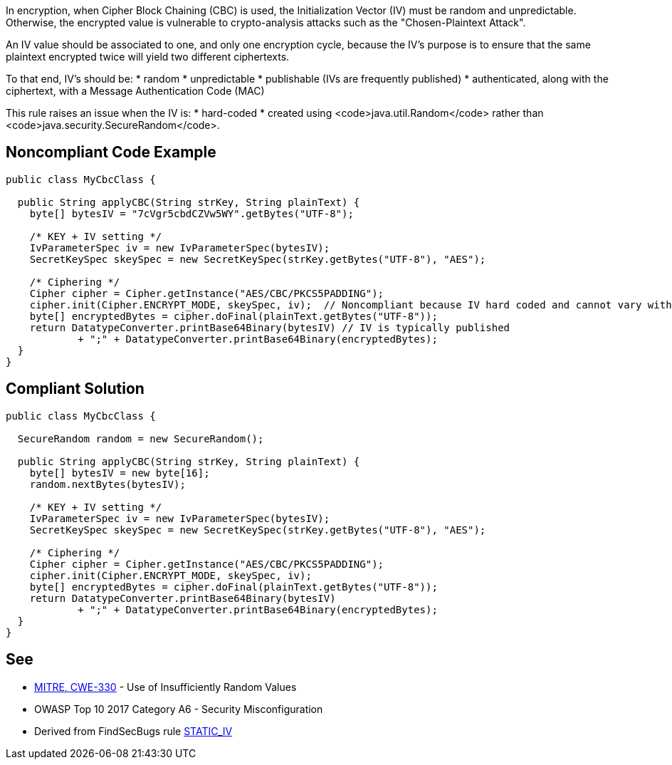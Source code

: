 In encryption, when Cipher Block Chaining (CBC) is used, the Initialization Vector (IV) must be random and unpredictable. Otherwise, the encrypted value is vulnerable to crypto-analysis attacks such as the "Chosen-Plaintext Attack".

An IV value should be associated to one, and only one encryption cycle, because the IV's purpose is to ensure that the same plaintext encrypted twice will yield two different ciphertexts.

To that end, IV's should be:
* random
* unpredictable
* publishable (IVs are frequently published)
* authenticated, along with the ciphertext, with a Message Authentication Code (MAC)

This rule raises an issue when the IV is:
* hard-coded
* created using <code>java.util.Random</code> rather than <code>java.security.SecureRandom</code>.

== Noncompliant Code Example

----
public class MyCbcClass {

  public String applyCBC(String strKey, String plainText) {
    byte[] bytesIV = "7cVgr5cbdCZVw5WY".getBytes("UTF-8");

    /* KEY + IV setting */
    IvParameterSpec iv = new IvParameterSpec(bytesIV);
    SecretKeySpec skeySpec = new SecretKeySpec(strKey.getBytes("UTF-8"), "AES");

    /* Ciphering */
    Cipher cipher = Cipher.getInstance("AES/CBC/PKCS5PADDING");
    cipher.init(Cipher.ENCRYPT_MODE, skeySpec, iv);  // Noncompliant because IV hard coded and cannot vary with each ciphering round
    byte[] encryptedBytes = cipher.doFinal(plainText.getBytes("UTF-8"));
    return DatatypeConverter.printBase64Binary(bytesIV) // IV is typically published
            + ";" + DatatypeConverter.printBase64Binary(encryptedBytes);
  }
}
----

== Compliant Solution

----
public class MyCbcClass {

  SecureRandom random = new SecureRandom();

  public String applyCBC(String strKey, String plainText) {
    byte[] bytesIV = new byte[16];
    random.nextBytes(bytesIV);

    /* KEY + IV setting */
    IvParameterSpec iv = new IvParameterSpec(bytesIV);
    SecretKeySpec skeySpec = new SecretKeySpec(strKey.getBytes("UTF-8"), "AES");

    /* Ciphering */
    Cipher cipher = Cipher.getInstance("AES/CBC/PKCS5PADDING");
    cipher.init(Cipher.ENCRYPT_MODE, skeySpec, iv);
    byte[] encryptedBytes = cipher.doFinal(plainText.getBytes("UTF-8"));
    return DatatypeConverter.printBase64Binary(bytesIV)
            + ";" + DatatypeConverter.printBase64Binary(encryptedBytes);
  }
}
----

== See

* http://cwe.mitre.org/data/definitions/330[MITRE, CWE-330] - Use of Insufficiently Random Values 
* OWASP Top 10 2017 Category A6 - Security Misconfiguration 
* Derived from FindSecBugs rule https://find-sec-bugs.github.io/bugs.htm#STATIC_IV[STATIC_IV]
